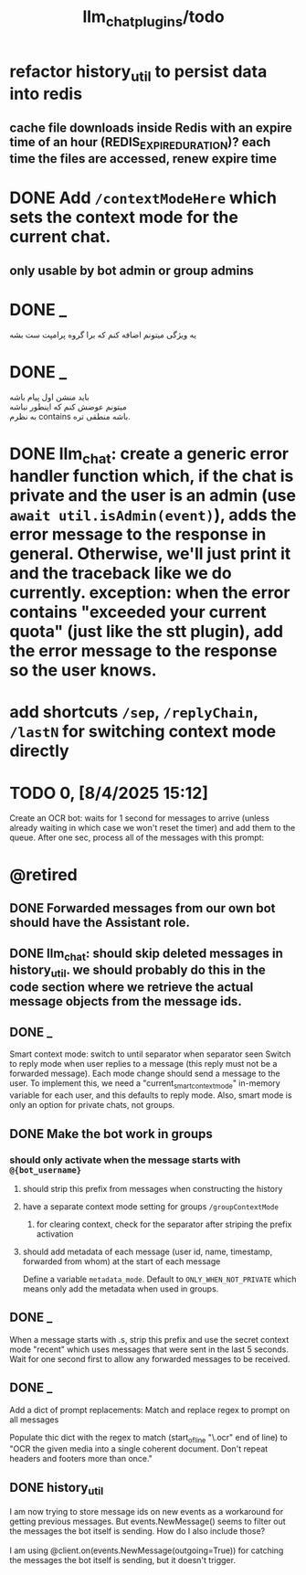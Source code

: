 #+TITLE: llm_chat_plugins/todo

* refactor history_util to persist data into redis
** cache file downloads inside Redis with an expire time of an hour (REDIS_EXPIRE_DURATION)? each time the files are accessed, renew expire time

* DONE Add =/contextModeHere= which sets the context mode for the current chat.
** only usable by bot admin or group admins

* DONE _
#+begin_verse
یه ویژگی میتونم اضافه کنم که برا گروه پرامپت ست بشه
#+end_verse

* DONE _
#+begin_verse
باید منشن اول پیام باشه
میتونم عوضش کنم که اینطور نباشه
به نظرم contains باشه منطقی تره. 
#+end_verse

* DONE llm_chat:  create a generic error handler function which, if the chat is private and the user is an admin (use =await util.isAdmin(event)=), adds the error message to the response in general. Otherwise, we'll just print it and the traceback like we do currently. exception: when the error contains "exceeded your current quota" (just like the stt plugin), add the error message to the response so the user knows. 

* add shortcuts =/sep=, =/replyChain=, =/lastN= for switching context mode directly

* TODO 0, [8/4/2025  15:12]
Create an OCR bot: waits for 1 second for messages to arrive (unless already waiting in which case we won't reset the timer) and add them to the queue. After one sec, process all of the messages with this prompt:

* @retired
:PROPERTIES:
:visibility: folded
:END:
** DONE Forwarded messages from our own bot should have the Assistant role.

** DONE llm_chat: should skip deleted messages in history_util. we should probably do this in the code section where we retrieve the actual message objects from the message ids.

** DONE _
Smart context mode: switch to until separator when separator seen
Switch to reply mode when user replies to a message (this reply must not be a forwarded message). Each mode change should send a message to the user. To implement this, we need a "current_smart_context_mode" in-memory variable for each user, and this defaults to reply mode. Also, smart mode is only an option for private chats, not groups.

** DONE Make the bot work in groups
*** should only activate when the message starts with =@{bot_username}=
**** should strip this prefix from messages when constructing the history

**** have a separate context mode setting for groups =/groupContextMode=
***** for clearing context, check for the separator after striping the prefix activation

**** should add metadata of each message (user id, name, timestamp, forwarded from whom) at the start of each message
Define a variable =metadata_mode=. Default to =ONLY_WHEN_NOT_PRIVATE= which means only add the metadata when used in groups.

** DONE _
When a message starts with .s, strip this prefix and use the secret context mode "recent" which uses messages that were sent in the last 5 seconds. Wait for one second first to allow any forwarded messages to be received.

** DONE _
Add a dict of prompt replacements:
Match and replace regex to prompt on all messages

Populate thic dict with the regex to match (start_of_line "\.ocr" end of line) to "OCR the given media into a single coherent document. Don't repeat headers and footers more than once."

** DONE history_util
#+begin_verse
I am now trying to store message ids on new events as a workaround for getting previous messages. But events.NewMessage() seems to filter out the messages the bot itself is sending. How do I also include those?

I am using @client.on(events.NewMessage(outgoing=True)) for catching the messages the bot itself is sending, but it doesn't trigger.
#+end_verse

